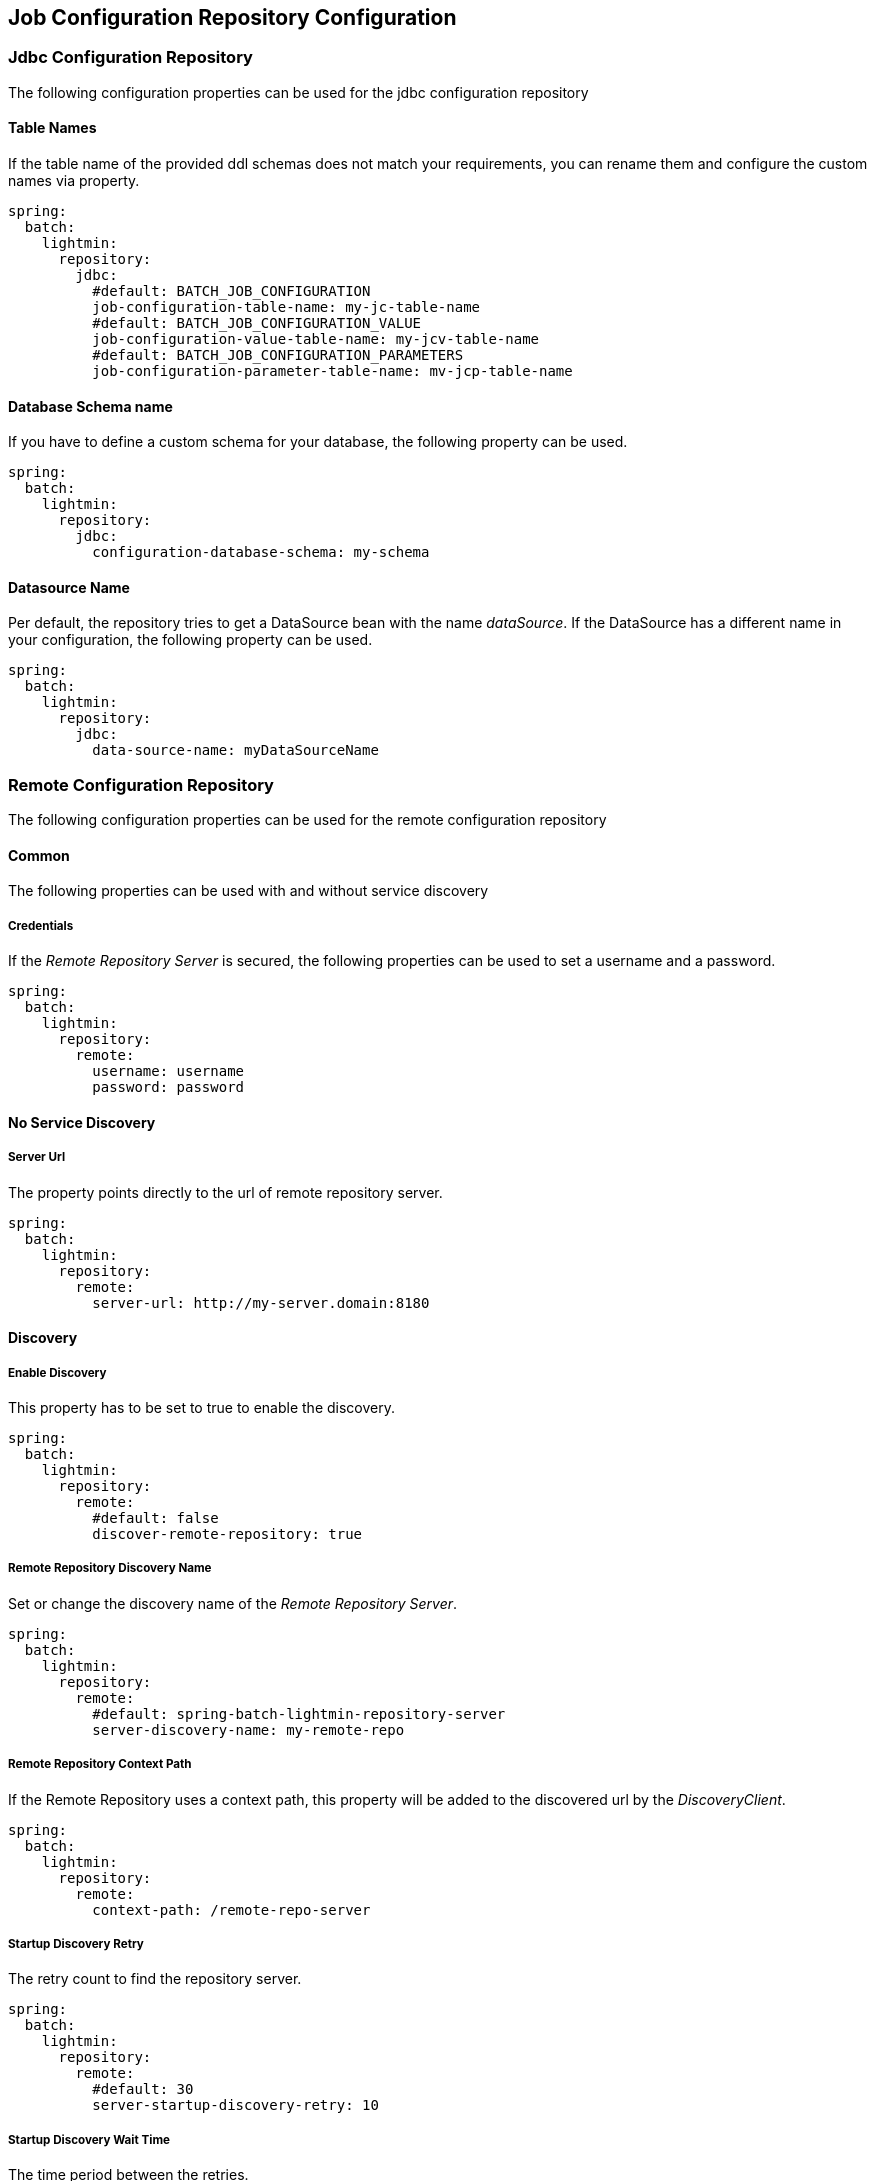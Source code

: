 == Job Configuration Repository Configuration

=== Jdbc Configuration Repository

The following configuration properties can be used for the jdbc configuration repository

==== Table Names

If the table name of the provided ddl schemas does not match your requirements, you can rename them and configure the custom names via property.

[source, yaml]
----
spring:
  batch:
    lightmin:
      repository:
        jdbc:
          #default: BATCH_JOB_CONFIGURATION
          job-configuration-table-name: my-jc-table-name
          #default: BATCH_JOB_CONFIGURATION_VALUE
          job-configuration-value-table-name: my-jcv-table-name
          #default: BATCH_JOB_CONFIGURATION_PARAMETERS
          job-configuration-parameter-table-name: mv-jcp-table-name
----

==== Database Schema name

If you have to define a custom schema for your database, the following property can be used.

[source, yaml]
----
spring:
  batch:
    lightmin:
      repository:
        jdbc:
          configuration-database-schema: my-schema
----

==== Datasource Name

Per default, the repository tries to get a DataSource bean with the name _dataSource_. If the DataSource has a different name in your configuration, the following property can be used.

[source, yaml]
----
spring:
  batch:
    lightmin:
      repository:
        jdbc:
          data-source-name: myDataSourceName
----

=== Remote Configuration Repository

The following configuration properties can be used for the remote configuration repository

==== Common

The following properties can be used with and without service discovery

===== Credentials

If the _Remote Repository Server_ is secured, the following properties can be used to set a username and a password.

[source, yaml]
----
spring:
  batch:
    lightmin:
      repository:
        remote:
          username: username
          password: password
----

==== No Service Discovery

===== Server Url

The property points directly to the url of remote repository server.

[source, yaml]
----
spring:
  batch:
    lightmin:
      repository:
        remote:
          server-url: http://my-server.domain:8180
----

==== Discovery

===== Enable Discovery

This property has to be set to true to enable the discovery.

[source, yaml]
----
spring:
  batch:
    lightmin:
      repository:
        remote:
          #default: false
          discover-remote-repository: true
----

===== Remote Repository Discovery Name

Set or change the discovery name of the _Remote Repository Server_.

[source, yaml]
----
spring:
  batch:
    lightmin:
      repository:
        remote:
          #default: spring-batch-lightmin-repository-server
          server-discovery-name: my-remote-repo
----


===== Remote Repository Context Path

If the Remote Repository uses a context path, this property will be added to the discovered url by the _DiscoveryClient_.

[source, yaml]
----
spring:
  batch:
    lightmin:
      repository:
        remote:
          context-path: /remote-repo-server
----

===== Startup Discovery Retry

The retry count to find the repository server.

[source, yaml]
----
spring:
  batch:
    lightmin:
      repository:
        remote:
          #default: 30
          server-startup-discovery-retry: 10
----

===== Startup Discovery Wait Time

The time period between the retries.

[source, yaml]
----
spring:
  batch:
    lightmin:
      repository:
        remote:
          #default: 500 in millis
          server-startup-discovery-retry-wait-time: 200
----
